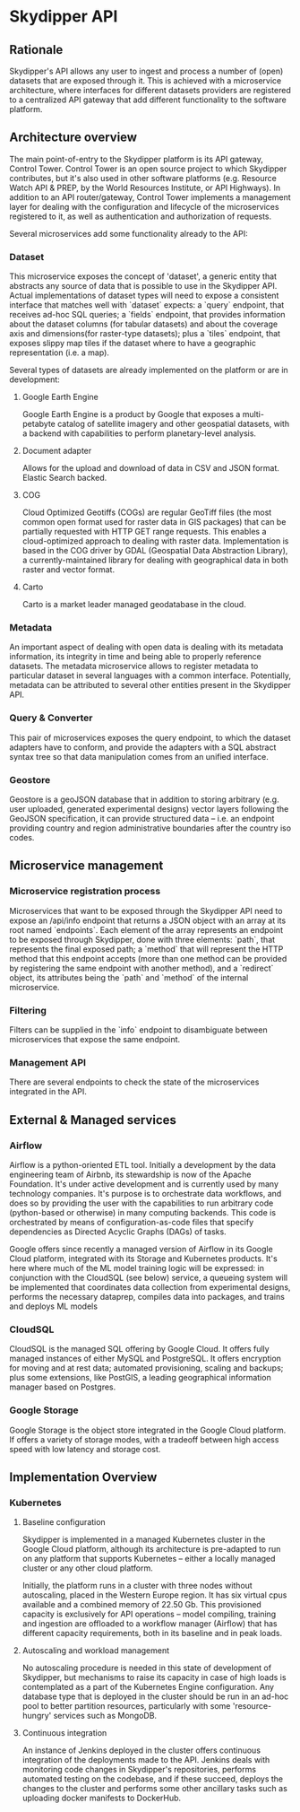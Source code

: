 * Skydipper API
** Rationale
   Skydipper's API allows any user to ingest and process a number of
   (open) datasets that are exposed through it. This is achieved with
   a microservice architecture, where interfaces for different
   datasets providers are registered to a centralized API gateway that
   add different functionality to the software platform.
** Architecture overview
   The main point-of-entry to the Skydipper platform is its API
   gateway, Control Tower. Control Tower is an open source project to
   which Skydipper contributes, but it's also used in other software
   platforms (e.g. Resource Watch API & PREP, by the World Resources
   Institute, or API Highways). In addition to an API
   router/gateway, Control Tower implements a management layer for
   dealing with the configuration and lifecycle of the microservices
   registered to it, as well as authentication and authorization of
   requests.

   Several microservices add some functionality already to the API:
*** Dataset
    This microservice exposes the concept of 'dataset', a generic
    entity that abstracts any source of data that is possible to use
    in the Skydipper API. Actual implementations of dataset types will
    need to expose a consistent interface that matches well with
    `dataset` expects: a `query` endpoint, that receives ad-hoc SQL
    queries; a `fields` endpoint, that provides information about the
    dataset columns (for tabular datasets) and about the coverage axis
    and dimensions(for raster-type datasets); plus a `tiles` endpoint,
    that exposes slippy map tiles if the dataset where to have a
    geographic representation (i.e. a map).
	
    Several types of datasets are already implemented on the platform
    or are in development:
**** Google Earth Engine
     Google Earth Engine is a product by Google that exposes a
     multi-petabyte catalog of satellite imagery and other geospatial
     datasets, with a backend with capabilities to perform
     planetary-level analysis.
**** Document adapter
     Allows for the upload and download of data in CSV and JSON
     format. Elastic Search backed.
**** COG
     Cloud Optimized Geotiffs (COGs) are regular GeoTiff files (the
     most common open format used for raster data in GIS packages)
     that can be partially requested with HTTP GET range
     requests. This enables a cloud-optimized approach to dealing with
     raster data. Implementation is based in the COG driver by GDAL
     (Geospatial Data Abstraction Library), a currently-maintained
     library for dealing with geographical data in both raster and
     vector format.
**** Carto
     Carto is a market leader managed geodatabase in the cloud.
*** Metadata
    An important aspect of dealing with open data is dealing with its
    metadata information, its integrity in time and being able to
    properly reference datasets. The metadata microservice allows to
    register metadata to particular dataset in several languages with
    a common interface. Potentially, metadata can be attributed to
    several other entities present in the Skydipper API.
*** Query & Converter
    This pair of microservices exposes the query endpoint, to which
    the dataset adapters have to conform, and provide the adapters
    with a SQL abstract syntax tree so that data manipulation comes
    from an unified interface.
*** Geostore
    Geostore is a geoJSON database that in addition to storing
    arbitrary (e.g. user uploaded, generated experimental designs)
    vector layers following the GeoJSON specification, it can provide
    structured data -- i.e. an endpoint providing country and region
    administrative boundaries after the country iso codes.
** Microservice management
*** Microservice registration process
    Microservices that want to be exposed through the Skydipper API
    need to expose an /api/info endpoint that returns a JSON object
    with an array at its root named `endpoints`. Each element of the
    array represents an endpoint to be exposed through Skydipper, done
    with three elements: `path`, that represents the final exposed
    path; a `method` that will represent the HTTP method that this
    endpoint accepts (more than one method can be provided by
    registering the same endpoint with another method), and a
    `redirect` object, its attributes being the `path` and `method` of
    the internal microservice.
*** Filtering
    Filters can be supplied in the `info` endpoint to disambiguate
    between microservices that expose the same endpoint.
*** Management API
    There are several endpoints to check the state of the
    microservices integrated in the API.
** External & Managed services
*** Airflow
    Airflow is a python-oriented ETL tool. Initially a development by
    the data engineering team of Airbnb, its stewardship is now of the
    Apache Foundation. It's under active development and is currently
    used by many technology companies. It's purpose is to orchestrate
    data workflows, and does so by providing the user with the
    capabilities to run arbitrary code (python-based or otherwise) in
    many computing backends. This code is orchestrated by means of
    configuration-as-code files that specify dependencies as Directed
    Acyclic Graphs (DAGs) of tasks.

    Google offers since recently a managed version of Airflow in its
    Google Cloud platform, integrated with its Storage and Kubernetes
    products. It's here where much of the ML model training logic will
    be expressed: in conjunction with the CloudSQL (see below)
    service, a queueing system will be implemented that coordinates
    data collection from experimental designs, performs the necessary
    dataprep, compiles data into packages, and trains and deploys ML
    models
*** CloudSQL
    CloudSQL is the managed SQL offering by Google Cloud. It offers
    fully managed instances of either MySQL and PostgreSQL. It offers
    encryption for moving and at rest data; automated provisioning,
    scaling and backups; plus some extensions, like PostGIS, a leading
    geographical information manager based on Postgres.
*** Google Storage
    Google Storage is the object store integrated in the Google Cloud
    platform. If offers a variety of storage modes, with a tradeoff
    between high access speed with low latency and storage cost.
** Implementation Overview
*** Kubernetes
**** Baseline configuration
     Skydipper is implemented in a managed Kubernetes cluster in the
     Google Cloud platform, although its architecture is pre-adapted
     to run on any platform that supports Kubernetes -- either a
     locally managed cluster or any other cloud platform.

     Initially, the platform runs in a cluster with three nodes
     without autoscaling, placed in the Western Europe region. It has
     six virtual cpus available and a combined memory of 22.50
     Gb. This provisioned capacity is exclusively for API operations
     -- model compiling, training and ingestion are offloaded to a
     workflow manager (Airflow) that has different capacity
     requirements, both in its baseline and in peak loads.
**** Autoscaling and workload management
     No autoscaling procedure is needed in this state of development
     of Skydipper, but mechanisms to raise its capacity in case of
     high loads is contemplated as a part of the Kubernetes Engine
     configuration. Any database type that is deployed in the cluster
     should be run in an ad-hoc pool to better partition resources,
     particularly with some 'resource-hungry' services such as
     MongoDB.
**** Continuous integration
     An instance of Jenkins deployed in the cluster offers continuous
     integration of the deployments made to the API. Jenkins deals
     with monitoring code changes in Skydipper's repositories,
     performs automated testing on the codebase, and if these succeed,
     deploys the changes to the cluster and performs some other
     ancillary tasks such as uploading docker manifests to DockerHub.
